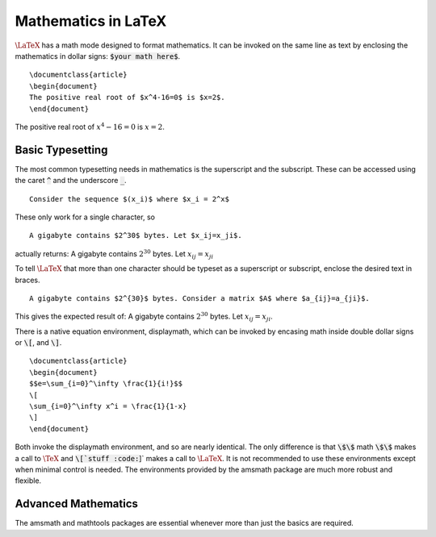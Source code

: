 Mathematics in LaTeX
====================

:math:`\LaTeX` has a math mode designed to format mathematics. It can be invoked on the
same line as text by enclosing the mathematics in dollar signs: :code:`$your math here$`.
::
   
   \documentclass{article}
   \begin{document}
   The positive real root of $x^4-16=0$ is $x=2$.
   \end{document}

The positive real root of :math:`x^4-16=0` is :math:`x=2`.

Basic Typesetting
-----------------

The most common typesetting needs in mathematics is the superscript and the subscript.
These can be accessed using the caret :code:`^` and the underscore :code:`_`.
::
   
   Consider the sequence $(x_i)$ where $x_i = 2^x$

These only work for a single character, so
::
   
   A gigabyte contains $2^30$ bytes. Let $x_ij=x_ji$.


actually returns: A gigabyte contains :math:`2^30` bytes. Let :math:`x_ij=x_ji`

To tell :math:`\LaTeX` that more than one character should be typeset as a superscript
or subscript, enclose the desired text in braces.
::
   
   A gigabyte contains $2^{30}$ bytes. Consider a matrix $A$ where $a_{ij}=a_{ji}$.

This gives the expected result of: A gigabyte contains :math:`2^{30}` bytes.
Let :math:`x_{ij}=x_{ji}`.

There is a native equation environment, displaymath, which can be invoked by encasing 
math inside double dollar signs or :code:`\[`, and :code:`\]`.

::
   
   \documentclass{article}
   \begin{document}
   $$e=\sum_{i=0}^\infty \frac{1}{i!}$$
   \[
   \sum_{i=0}^\infty x^i = \frac{1}{1-x}
   \]
   \end{document}

Both invoke the displaymath environment, and so are nearly identical. The only
difference is that :code:`\$\$` math :code:`\$\$` makes a call to :math:`\TeX` and 
:code:`\[`stuff :code:`\]` makes a call to :math:`\LaTeX`. It is not recommended to
use these environments except when minimal control is needed. The environments provided
by the amsmath package are much more robust and flexible.

Advanced Mathematics
--------------------

The amsmath and mathtools packages are essential whenever more than just the basics are required.